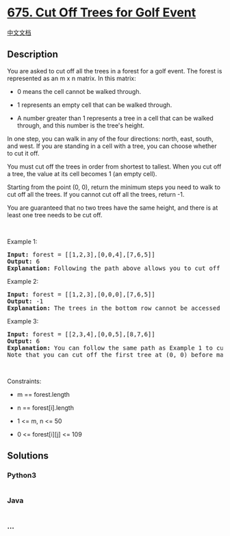 * [[https://leetcode.com/problems/cut-off-trees-for-golf-event][675. Cut
Off Trees for Golf Event]]
  :PROPERTIES:
  :CUSTOM_ID: cut-off-trees-for-golf-event
  :END:
[[./solution/0600-0699/0675.Cut Off Trees for Golf Event/README.org][中文文档]]

** Description
   :PROPERTIES:
   :CUSTOM_ID: description
   :END:

#+begin_html
  <p>
#+end_html

You are asked to cut off all the trees in a forest for a golf event. The
forest is represented as an m x n matrix. In this matrix:

#+begin_html
  </p>
#+end_html

#+begin_html
  <ul>
#+end_html

#+begin_html
  <li>
#+end_html

0 means the cell cannot be walked through.

#+begin_html
  </li>
#+end_html

#+begin_html
  <li>
#+end_html

1 represents an empty cell that can be walked through.

#+begin_html
  </li>
#+end_html

#+begin_html
  <li>
#+end_html

A number greater than 1 represents a tree in a cell that can be walked
through, and this number is the tree's height.

#+begin_html
  </li>
#+end_html

#+begin_html
  </ul>
#+end_html

#+begin_html
  <p>
#+end_html

In one step, you can walk in any of the four directions: north, east,
south, and west. If you are standing in a cell with a tree, you can
choose whether to cut it off.

#+begin_html
  </p>
#+end_html

#+begin_html
  <p>
#+end_html

You must cut off the trees in order from shortest to tallest. When you
cut off a tree, the value at its cell becomes 1 (an empty cell).

#+begin_html
  </p>
#+end_html

#+begin_html
  <p>
#+end_html

Starting from the point (0, 0), return the minimum steps you need to
walk to cut off all the trees. If you cannot cut off all the trees,
return -1.

#+begin_html
  </p>
#+end_html

#+begin_html
  <p>
#+end_html

You are guaranteed that no two trees have the same height, and there is
at least one tree needs to be cut off.

#+begin_html
  </p>
#+end_html

#+begin_html
  <p>
#+end_html

 

#+begin_html
  </p>
#+end_html

#+begin_html
  <p>
#+end_html

Example 1:

#+begin_html
  </p>
#+end_html

#+begin_html
  <pre>
  <strong>Input:</strong> forest = [[1,2,3],[0,0,4],[7,6,5]]
  <strong>Output:</strong> 6
  <strong>Explanation:</strong> Following the path above allows you to cut off the trees from shortest to tallest in 6 steps.
  </pre>
#+end_html

#+begin_html
  <p>
#+end_html

Example 2:

#+begin_html
  </p>
#+end_html

#+begin_html
  <pre>
  <strong>Input:</strong> forest = [[1,2,3],[0,0,0],[7,6,5]]
  <strong>Output:</strong> -1
  <strong>Explanation:</strong> The trees in the bottom row cannot be accessed as the middle row is blocked.
  </pre>
#+end_html

#+begin_html
  <p>
#+end_html

Example 3:

#+begin_html
  </p>
#+end_html

#+begin_html
  <pre>
  <strong>Input:</strong> forest = [[2,3,4],[0,0,5],[8,7,6]]
  <strong>Output:</strong> 6
  <b>Explanation:</b> You can follow the same path as Example 1 to cut off all the trees.
  Note that you can cut off the first tree at (0, 0) before making any steps.
  </pre>
#+end_html

#+begin_html
  <p>
#+end_html

 

#+begin_html
  </p>
#+end_html

#+begin_html
  <p>
#+end_html

Constraints:

#+begin_html
  </p>
#+end_html

#+begin_html
  <ul>
#+end_html

#+begin_html
  <li>
#+end_html

m == forest.length

#+begin_html
  </li>
#+end_html

#+begin_html
  <li>
#+end_html

n == forest[i].length

#+begin_html
  </li>
#+end_html

#+begin_html
  <li>
#+end_html

1 <= m, n <= 50

#+begin_html
  </li>
#+end_html

#+begin_html
  <li>
#+end_html

0 <= forest[i][j] <= 109

#+begin_html
  </li>
#+end_html

#+begin_html
  </ul>
#+end_html

** Solutions
   :PROPERTIES:
   :CUSTOM_ID: solutions
   :END:

#+begin_html
  <!-- tabs:start -->
#+end_html

*** *Python3*
    :PROPERTIES:
    :CUSTOM_ID: python3
    :END:
#+begin_src python
#+end_src

*** *Java*
    :PROPERTIES:
    :CUSTOM_ID: java
    :END:
#+begin_src java
#+end_src

*** *...*
    :PROPERTIES:
    :CUSTOM_ID: section
    :END:
#+begin_example
#+end_example

#+begin_html
  <!-- tabs:end -->
#+end_html
